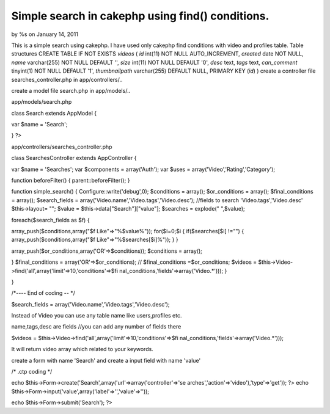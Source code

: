 Simple search in cakephp using find() conditions.
=================================================

by %s on January 14, 2011

This is a simple search using cakephp. I have used only cakephp find
conditions with video and profiles table. Table structures CREATE
TABLE IF NOT EXISTS `videos` ( `id` int(11) NOT NULL AUTO_INCREMENT,
`created` date NOT NULL, `name` varchar(255) NOT NULL DEFAULT '',
`size` int(11) NOT NULL DEFAULT '0', `desc` text, `tags` text,
`can_comment` tinyint(1) NOT NULL DEFAULT '1', `thumbnailpath`
varchar(255) DEFAULT NULL, PRIMARY KEY (`id`) )
create a controller file searches_controller.php in app/controllers/..

create a model file search.php in app/models/..

app/models/search.php

class Search extends AppModel {

var $name = 'Search';



}
?>

app/controllers/searches_controller.php

class SearchesController extends AppController {

var $name = 'Searches';
var $components = array('Auth');
var $uses = array('Video','Rating','Category');

function beforeFilter()
{
parent::beforeFilter();
}

function simple_search()
{
Configure::write('debug',0);
$conditions = array();
$or_conditions = array();
$final_conditions = array();
$search_fields = array('Video.name','Video.tags','Video.desc');
//fields to search 'Video.tags','Video.desc'
$this->layout= "";
$value = $this->data["Search"]["value"];
$searches = explode(" ",$value);

foreach($search_fields as $f)
{

array_push($conditions,array("$f Like"=>"%$value%"));
for($i=0;$i
{
if($searches[$i] !="")
{
array_push($conditions,array("$f Like"=>"%$searches[$i]%"));
}
}

array_push($or_conditions,array('OR'=>$conditions));
$conditions = array();

}
$final_conditions = array('OR'=>$or_conditions);
// $final_conditions =$or_conditions;
$videos = $this->Video->find('all',array('limit'=>10,'conditions'=>$fi
nal_conditions,'fields'=>array('Video.*')));
}

}

/*---- End of coding -- */

$search_fields = array('Video.name','Video.tags','Video.desc');

Instead of Video you can use any table name like users,profiles etc.

name,tags,desc are fields //you can add any number of fields there

$videos = $this->Video->find('all',array('limit'=>10,'conditions'=>$fi
nal_conditions,'fields'=>array('Video.*')));

It will return video array which related to your keywords.

create a form with name 'Search' and create a input field with name
'value'

/* .ctp coding */

echo $this->Form->create('Search',array('url'=>array('controller'=>'se
arches','action'=>'video'),'type'=>'get')); ?>
echo $this->Form->input('value',array('label'=>'','value'=>''));

echo $this->Form->submit('Search');
?>












.. meta::
    :title: Simple search in cakephp using find() conditions.
    :description: CakePHP Article related to search,CakePHP,find,findAll,simple,order,binary search,Articles
    :keywords: search,CakePHP,find,findAll,simple,order,binary search,Articles
    :copyright: Copyright 2011 
    :category: articles

